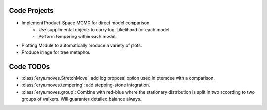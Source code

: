 Code Projects
--------------------

* Implement Product-Space MCMC for direct model comparison. 
    * Use supplimental objects to carry log-Likelihood for each model. 
    * Perform tempering within each model. 
* Plotting Module to automatically produce a variety of plots.
* Produce image for tree metaphor.

Code TODOs
-----------

* :class:`eryn.moves.StretchMove`: add log proposal option used in ptemcee with a comparison.
* :class:`eryn.moves.tempering`: add stepping-stone integration.
* :class:`eryn.moves.group`: Combine with red-blue where the stationary distribution is split in two according to two groups of walkers. Will guarantee detailed balance always.
